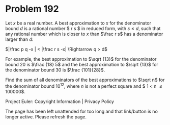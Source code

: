 *   Problem 192

   Let $x$ be a real number.
   A best approximation to $x$ for the denominator bound $d$ is a rational
   number $\frac r s $ in reduced form, with $s \le d$, such that any
   rational number which is closer to $x$ than $\frac r s$ has a denominator
   larger than $d$:

   $|\frac p q -x | < |\frac r s -x| \Rightarrow q > d$

   For example, the best approximation to $\sqrt {13}$ for the denominator
   bound 20 is $\frac {18} 5$ and the best approximation to $\sqrt {13}$ for
   the denominator bound 30 is $\frac {101}{28}$.

   Find the sum of all denominators of the best approximations to $\sqrt n$
   for the denominator bound $10^{12}$, where $n$ is not a perfect square and
   $ 1 < n \le 100000$.

   Project Euler: Copyright Information | Privacy Policy

   The page has been left unattended for too long and that link/button is no
   longer active. Please refresh the page.

